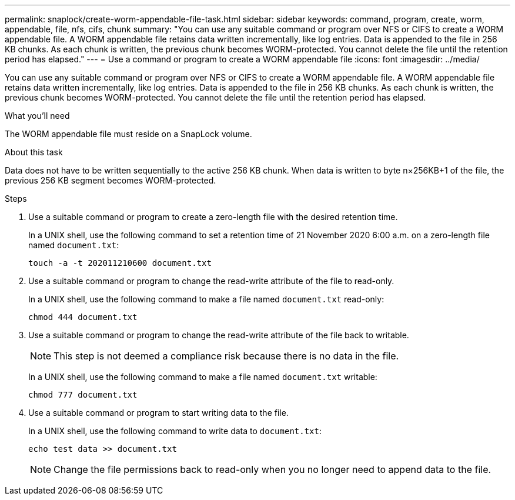 ---
permalink: snaplock/create-worm-appendable-file-task.html
sidebar: sidebar
keywords: command, program, create, worm, appendable, file, nfs, cifs, chunk
summary: "You can use any suitable command or program over NFS or CIFS to create a WORM appendable file. A WORM appendable file retains data written incrementally, like log entries. Data is appended to the file in 256 KB chunks. As each chunk is written, the previous chunk becomes WORM-protected. You cannot delete the file until the retention period has elapsed."
---
= Use a command or program to create a WORM appendable file
:icons: font
:imagesdir: ../media/

[.lead]
You can use any suitable command or program over NFS or CIFS to create a WORM appendable file. A WORM appendable file retains data written incrementally, like log entries. Data is appended to the file in 256 KB chunks. As each chunk is written, the previous chunk becomes WORM-protected. You cannot delete the file until the retention period has elapsed.

.What you'll need

The WORM appendable file must reside on a SnapLock volume.

.About this task

Data does not have to be written sequentially to the active 256 KB chunk. When data is written to byte n×256KB+1 of the file, the previous 256 KB segment becomes WORM-protected.

.Steps

. Use a suitable command or program to create a zero-length file with the desired retention time.
+
In a UNIX shell, use the following command to set a retention time of 21 November 2020 6:00 a.m. on a zero-length file named `document.txt`:
+
----
touch -a -t 202011210600 document.txt
----

. Use a suitable command or program to change the read-write attribute of the file to read-only.
+
In a UNIX shell, use the following command to make a file named `document.txt` read-only:
+
----
chmod 444 document.txt
----

. Use a suitable command or program to change the read-write attribute of the file back to writable.
+
[NOTE]
====
This step is not deemed a compliance risk because there is no data in the file.
====
+
In a UNIX shell, use the following command to make a file named `document.txt` writable:
+
----
chmod 777 document.txt
----

. Use a suitable command or program to start writing data to the file.
+
In a UNIX shell, use the following command to write data to `document.txt`:
+
----
echo test data >> document.txt
----
+
[NOTE]
====
Change the file permissions back to read-only when you no longer need to append data to the file.
====
